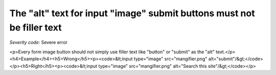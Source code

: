 ===============================
The "alt" text for input "image" submit buttons must not be filler text
===============================

*Severity code:* Severe error

.. php:class:: inputImageAltNotRedundant

<p>Every form image button should not simply use filler text like "button" or "submit" as the "alt" text.</p><h4>Example</h4><h5>Wrong</h5><p><code>&lt;input type="image" src="mangifier.png" alt="submit"/&gt;</code></p><h5>Right</h5><p><code>&lt;input type="image" src="mangifier.png" alt="Search this site"/&gt;</code></p>
